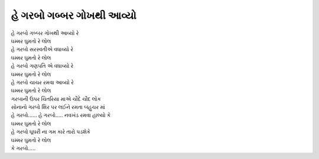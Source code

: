 હે ગરબો ગબ્બર ગોખથી આવ્યો
---------------------------

| હે ગરબો ગબ્બર ગોખથી આવ્યો રે
| |ઘમ્મર|

| હે ગરબો સરસ્વતીએ વધાવ્યો રે
| |ઘમ્મર|

| હે ગરબો ગણપતિ એ વધાવ્યો રે
| |ઘમ્મર|

| હે ગરબો ચાચર રમવા આવ્યો રે
| |ઘમ્મર|

| ગરબાની ઉપર ચિતરિયા માએ ચૌદે ચૌદ લોક
| સોનાનો ગરબો શિર પર લઈને રમતા બહુચર માં

| હે ગરબો…... હે ગરબો….. નવખંડ રમવા હાલ્યો કે
| |ઘમ્મર|

| હે ગરબો ઘૂઘરી ના ગમ કારે તારો પડશેકે
| |ઘમ્મર|

| કે ગરબો…..

.. |ઘમ્મર| replace:: ઘમ્મર ઘુમતો રે લોલ
